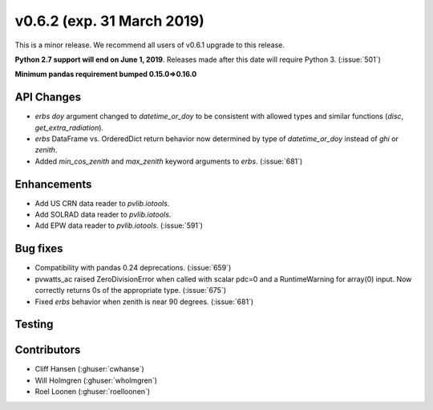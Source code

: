 .. _whatsnew_0620:

v0.6.2 (exp. 31 March 2019)
---------------------------

This is a minor release. We recommend all users of v0.6.1 upgrade to this
release.

**Python 2.7 support will end on June 1, 2019**. Releases made after this
date will require Python 3. (:issue:`501`)

**Minimum pandas requirement bumped 0.15.0=>0.16.0**


API Changes
~~~~~~~~~~~
* `erbs` `doy` argument changed to `datetime_or_doy` to be consistent with
  allowed types and similar functions (`disc`, `get_extra_radiation`).
* `erbs` DataFrame vs. OrderedDict return behavior now determined by type
  of `datetime_or_doy` instead of `ghi` or `zenith`.
* Added `min_cos_zenith` and `max_zenith` keyword arguments to `erbs`.
  (:issue:`681`)

Enhancements
~~~~~~~~~~~~
* Add US CRN data reader to `pvlib.iotools`.
* Add SOLRAD data reader to `pvlib.iotools`.
* Add EPW data reader to `pvlib.iotools`. (:issue:`591`)

Bug fixes
~~~~~~~~~
* Compatibility with pandas 0.24 deprecations. (:issue:`659`)
* pvwatts_ac raised ZeroDivisionError when called with scalar pdc=0
  and a RuntimeWarning for array(0) input. Now correctly returns 0s
  of the appropriate type. (:issue:`675`)
* Fixed `erbs` behavior when zenith is near 90 degrees. (:issue:`681`)


Testing
~~~~~~~


Contributors
~~~~~~~~~~~~
* Cliff Hansen (:ghuser:`cwhanse`)
* Will Holmgren (:ghuser:`wholmgren`)
* Roel Loonen (:ghuser:`roelloonen`)
